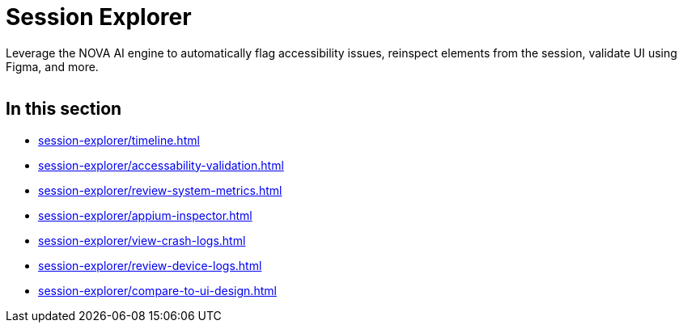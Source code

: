 = Session Explorer
:navtitle: Session Explorer

Leverage the NOVA AI engine to automatically flag accessibility issues, reinspect elements from the session, validate UI using Figma, and more.

image:<NEW-IMAGE>[width=, alt=""]

== In this section

*** xref:session-explorer/timeline.adoc[]
*** xref:session-explorer/accessability-validation.adoc[]
*** xref:session-explorer/review-system-metrics.adoc[]
*** xref:session-explorer/appium-inspector.adoc[]
*** xref:session-explorer/view-crash-logs.adoc[]
*** xref:session-explorer/review-device-logs.adoc[]
*** xref:session-explorer/compare-to-ui-design.adoc[]
